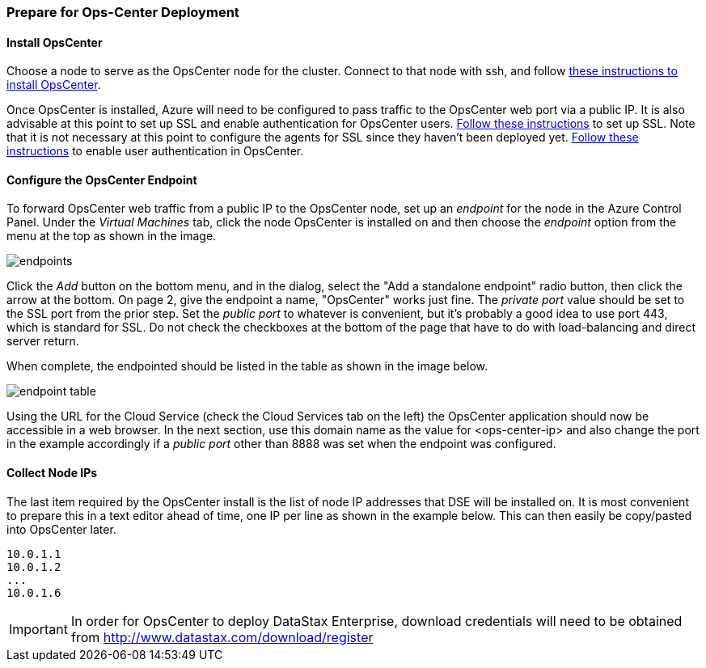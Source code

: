
=== Prepare for Ops-Center Deployment

==== Install OpsCenter

Choose a node to serve as the OpsCenter node for the cluster. Connect to that node with ssh, and follow http://www.datastax.com/documentation/opscenter/5.0/opsc/install/opscInstallRHEL_t.html[these instructions to install OpsCenter].

Once OpsCenter is installed, Azure will need to be configured to pass traffic to the OpsCenter web port via a public IP. It is also advisable at this point to set up SSL and enable authentication for OpsCenter users. http://www.datastax.com/documentation/opscenter/5.0/opsc/configure/opscEnableSSLpkg.html[Follow these instructions] to set up SSL. Note that it is not necessary at this point to configure the agents for SSL since they haven't been deployed yet. http://www.datastax.com/documentation/opscenter/5.0/opsc/configure/opscEnablingAuth.html[Follow these instructions] to enable user authentication in OpsCenter.

==== Configure the OpsCenter Endpoint

To forward OpsCenter web traffic from a public IP to the OpsCenter node, set up an _endpoint_ for the node in the Azure Control Panel. Under the _Virtual Machines_ tab, click the node OpsCenter is installed on and then choose the _endpoint_ option from the menu at the top as shown in the image.

image::endpoints.png[]

Click the _Add_ button on the bottom menu, and in the dialog, select the "Add a standalone endpoint" radio button, then click the arrow at the bottom. On page 2, give the endpoint a name, "OpsCenter" works just fine. The _private port_ value should be set to the SSL port from the prior step. Set the _public port_ to whatever is convenient, but it's probably a good idea to use port 443, which is standard for SSL. Do not check the checkboxes at the bottom of the page that have to do with load-balancing and direct server return.

When complete, the endpointed should be listed in the table as shown in the image below.

image::endpoint-table.png[]

Using the URL for the Cloud Service (check the Cloud Services tab on the left) the OpsCenter application should now be accessible in a web browser. In the next section, use this domain name as the value for <ops-center-ip> and also change the port in the example accordingly if a _public port_ other than 8888 was set when the endpoint was configured.

==== Collect Node IPs

The last item required by the OpsCenter install is the list of node IP addresses that DSE will be installed on. It is most convenient to prepare this in a text editor ahead of time, one IP per line as shown in the example below. This can then easily be copy/pasted into OpsCenter later.

----
10.0.1.1
10.0.1.2
...
10.0.1.6
----

IMPORTANT: In order for OpsCenter to deploy DataStax Enterprise, download credentials will need to be obtained from http://www.datastax.com/download/register

